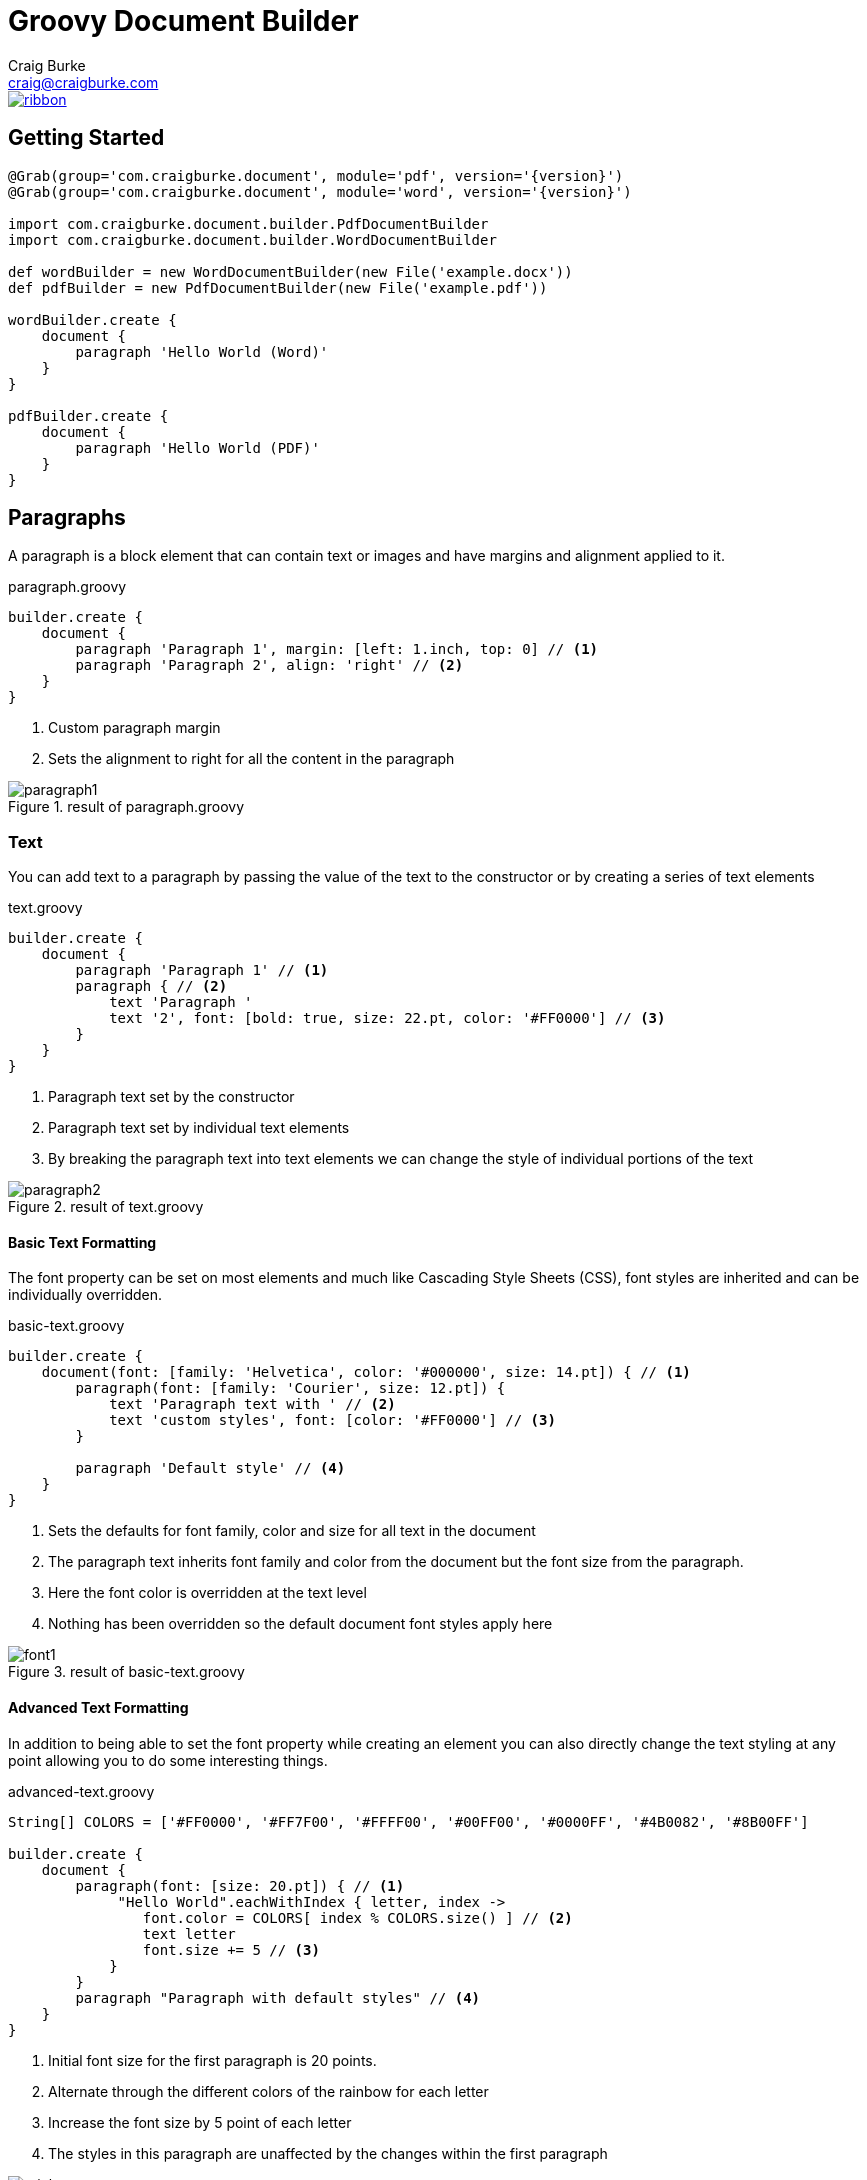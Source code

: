 = Groovy Document Builder
Craig Burke <craig@craigburke.com>

[.ribbon]
image::ribbon.png[link={projectUrl}]

== Getting Started

[source,groovy,subs='attributes']
----
@Grab(group='com.craigburke.document', module='pdf', version='{version}')
@Grab(group='com.craigburke.document', module='word', version='{version}')

import com.craigburke.document.builder.PdfDocumentBuilder
import com.craigburke.document.builder.WordDocumentBuilder

def wordBuilder = new WordDocumentBuilder(new File('example.docx'))
def pdfBuilder = new PdfDocumentBuilder(new File('example.pdf'))

wordBuilder.create {
    document {
        paragraph 'Hello World (Word)'
    }
}

pdfBuilder.create {
    document {
        paragraph 'Hello World (PDF)'
    }
}
----

== Paragraphs
A paragraph is a block element that can contain text or images and have margins and alignment applied to it.

[source,groovy]
.paragraph.groovy
----
builder.create {
    document {
        paragraph 'Paragraph 1', margin: [left: 1.inch, top: 0] // <1>
        paragraph 'Paragraph 2', align: 'right' // <2>
    }
}
----
<1> Custom paragraph margin
<2> Sets the alignment to right for all the content in the paragraph

[.thumb]
.result of paragraph.groovy
image::paragraph1.png[]


=== Text
You can add text to a paragraph by passing the value of the text to the constructor or by creating a series of text elements
[source,groovy]
.text.groovy
----
builder.create {
    document {
        paragraph 'Paragraph 1' // <1>
        paragraph { // <2>
            text 'Paragraph '
            text '2', font: [bold: true, size: 22.pt, color: '#FF0000'] // <3>
        }
    }
}
----
<1> Paragraph text set by the constructor
<2> Paragraph text set by individual text elements
<3> By breaking the paragraph text into text elements we can change the style of individual portions of the text

[.thumb]
.result of text.groovy
image::paragraph2.png[]

==== Basic Text Formatting

The font property can be set on most elements and much like Cascading Style Sheets (CSS), font styles are inherited and can be individually overridden.
[source,groovy]
.basic-text.groovy
----
builder.create {
    document(font: [family: 'Helvetica', color: '#000000', size: 14.pt]) { // <1>
        paragraph(font: [family: 'Courier', size: 12.pt]) {
            text 'Paragraph text with ' // <2>
            text 'custom styles', font: [color: '#FF0000'] // <3>
        }

        paragraph 'Default style' // <4>
    }
}
----
<1> Sets the defaults for font family, color and size for all text in the document
<2> The paragraph text inherits font family and color from the document but the font size from the paragraph.
<3> Here the font color is overridden at the text level
<4> Nothing has been overridden so the default document font styles apply here

[.thumb]
.result of basic-text.groovy
image::font1.png[]

==== Advanced Text Formatting

In addition to being able to set the font property while creating an element you can also directly change the
text styling at any point allowing you to do some interesting things.

[source,groovy]
.advanced-text.groovy
----
String[] COLORS = ['#FF0000', '#FF7F00', '#FFFF00', '#00FF00', '#0000FF', '#4B0082', '#8B00FF']

builder.create {
    document {
        paragraph(font: [size: 20.pt]) { // <1>
             "Hello World".eachWithIndex { letter, index ->
                font.color = COLORS[ index % COLORS.size() ] // <2>
                text letter
                font.size += 5 // <3>
            }
        }
        paragraph "Paragraph with default styles" // <4>
    }
}
----
<1> Initial font size for the first paragraph is 20 points.
<2> Alternate through the different colors of the rainbow for each letter
<3> Increase the font size by 5 point of each letter
<4> The styles in this paragraph are unaffected by the changes within the first paragraph

[.thumb]
.result of advanced-text.groovy
image::rainbow.png[]


=== Images
You can add an image to a paragraph by providing the bytes of the image as well as a unique file name.
[source,groovy]
----
String GROOVY_IMAGE_URL = 'http://www.craigburke.com/images/posts/groovy-logo.png'
byte[] imageData = new URL(GROOVY_IMAGE_URL).bytes // <1>

builder.create {
    document {
        paragraph {
            image(data: imageData, height: 106.px, width: 213.px, name: 'groovy.png') // <2>
        }
    }
}
----
<1> We need to provide the bytes of the image
<2> In addition to the bytes we need to include a name (should be unique). The height and the width if not specified
will default to the dimensions of the raw image.


=== Line Breaks
Line breaks are added to a paragraph whenever there's a newline character in the text. A line break can be explicitly added by calling *lineBreak*

[source,groovy]
----
builder.create {
    document {
        paragraph 'John Doe\n123 Fake Street' // <1>
        
        paragraph 'John Doe'
        lineBreak() // <2>
        paragraph '123 Fake Street'
        
    }
}
----
<1> Implicit line break because of newline character
<2> Explicit linebreak

== Headings
Headings can be styled much like simple paragraphs (with margins, alignment and text style) and are used to create a document structure. Headings with
levels 1-6 can be used to denote sections.

[source,groovy]
.heading.groovy
----
builder.create {
    document {
        heading1 '1. Main Page Heading' // <1>

        heading2 '1.1 First Section', font: [color: '#333333'] // <2>
        paragraph 'First section content'

        heading3 '1.1.1 Subsection' // <3>
        heading4 '1.1.1.1 Subsection'
        heading5 '1.1.1.1.1 Subsection'
        heading6 '1.1.1.1.1.1 Subsection'
        
        heading2 '1.2 Second Section' // <4>
    }
}
----
<1> Main document heading
<2> The first main section of the document and also contains custom text styling
<3> A subsection within the first section
<4> The second main section of the document

[.thumb]
.result of heading.groovy
image::heading.png[]

== Tables

Tables are another block element that can have custom margins. There is also the *border* and *padding* properties
that change how the tables are rendered.
[source,groovy]
.table.groovy
----
builder.create {
    document {
        table {  // <1>
            row {
                column "Column1"
                column {
                    text "Column2" // <2>
                }
            }
        }
        
        table(width: 6.inches, padding: 20.px, border: [size: 3.px, color: '#FF0000']) { // <3>
            row {
                column 'Column1', width: 2.inches
                column 'Column2', align: 'right' // <4>
            }
        }
        
    }
}
----
<1> Table with default padding, width and border. If not specified width is 100% of the available area.
<2> The column contains a single paragraph so the same elements can be added here (text, images or line breaks).
<3> Table with custom width padding and border
<4> The width of the second column is calculated based on the table width and the previous column width

[.thumb]
.result of table.groovy
image::table1.png[]

TIP: A table with a border size of 0 can be used to build more complex layouts.

== Document

=== Units

All numeric values like font size and margins are by default specified in terms of points. Since this isn't always the
most natural way to express a value you can also set these values in terms of either *inches*, *pixels*, or *points*
and the coversion will be done for you

[source,groovy]
----
builder.create {
    document(margin: [top: 2.inches, bottom: 1.inch) { // <1>
        paragraph 'Hello World', font: [size: 14.pt] { // <2>
            image(height: 120.px, width: 130.px, data: imageData, name: 'foo.png') // <3>
        }
    }
}
----
<1> Both top and bottom margin set in inches
<2> Font size set in points
<3> Height and width of image set in pixels

=== Headers and Footers
The header and footer should be specified as a closure. This closure should contain either a single table or
a single paragraph that will be rendered on each page.

[source,groovy]
.header-footer.groovy
----
String GROOVY_IMAGE_URL = 'http://www.craigburke.com/images/posts/groovy-logo.png'
byte[] imageData = new URL(GROOVY_IMAGE_URL).bytes

builder.create {
    document(
        margin: [top: 1.5.inches, bottom: 1.inch], // <1>
        pageCount: 1, // <2>
        header: { info ->
            paragraph { // <3>
                image(data: imageData, height: 106.px, width: 213.px, name: 'groovy.png') // <4>
            }
        },
        footer: { info ->
            table(border: [size: 0]) {
                row {
                    column "Date Generated: ${info.dateGenerated.format('yyyy-MM-dd hh:mm a')}" // <5>
                    cecolumnll "Page ${info.pageNumber} of ${info.pageCount}", align: 'right' // <6>
                }
            }
        }
    ){
        paragraph 'Lorem ipsum dolor sit amet, consectetur adipiscing elit.'
    }
}
----
<1> The header and footers reside in the margins of the page so it's important that the top and bottom are large enough.
<2> If you display the *pageCount* within the header or footer it must be set here for the Word Builder (this can be omitted for the Pdf Builder)
<3> Both the header and footer can either be a single paragraph or table.
<4> You can include images in addition to formatted text in your headers and footers.
<5> The *dateGenerated* property is a Date value that can be used in either the header or footer
<6> The *pageNumber* and *pageCount* are String values

[.thumb]
.result of header-footer.groovy
image::header-footer.png[]


=== Templates and Styles

In addition to setting the font styles for each paragraph individually you can also set general defaults with
the template setting.

[source,groovy]
----
Map customTemplate = [
    document: [font: [family: 'Helvetica'],
    paragraph: [font: [color: '#333333'], // <1>
    'paragraph.myStyle': [font: [bold: true]] // <2>
]

builder.create {
    document(template: customTemplate) {
        paragraph 'Hello'
        paragraph 'Paragraph with style applied', style: 'myStyle'
    }
}
----
<1> Defaults for all paragraphs
<2> Specific style that applied when a paragraph has the style *myStyle*

=== Page Breaks

Although new pages are automatically created to accommodate content but you can also add an explicit page break.
[source,groovy]
----
builder.create {
    document {
        paragraph 'This will be on page 1'
        pageBreak() // <1>
        paragraph 'This will be on page 2'
    }
}
----
<1> Page break happens here regardless of how much content came before
